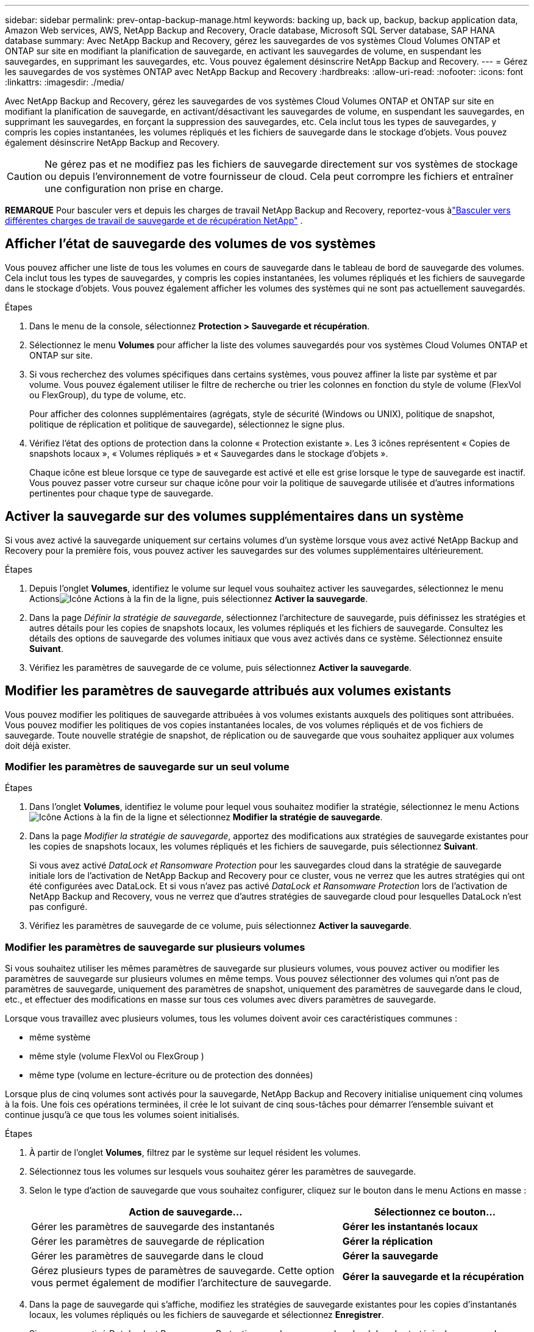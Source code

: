 ---
sidebar: sidebar 
permalink: prev-ontap-backup-manage.html 
keywords: backing up, back up, backup, backup application data, Amazon Web services, AWS, NetApp Backup and Recovery, Oracle database, Microsoft SQL Server database, SAP HANA database 
summary: Avec NetApp Backup and Recovery, gérez les sauvegardes de vos systèmes Cloud Volumes ONTAP et ONTAP sur site en modifiant la planification de sauvegarde, en activant les sauvegardes de volume, en suspendant les sauvegardes, en supprimant les sauvegardes, etc.  Vous pouvez également désinscrire NetApp Backup and Recovery. 
---
= Gérez les sauvegardes de vos systèmes ONTAP avec NetApp Backup and Recovery
:hardbreaks:
:allow-uri-read: 
:nofooter: 
:icons: font
:linkattrs: 
:imagesdir: ./media/


[role="lead"]
Avec NetApp Backup and Recovery, gérez les sauvegardes de vos systèmes Cloud Volumes ONTAP et ONTAP sur site en modifiant la planification de sauvegarde, en activant/désactivant les sauvegardes de volume, en suspendant les sauvegardes, en supprimant les sauvegardes, en forçant la suppression des sauvegardes, etc. Cela inclut tous les types de sauvegardes, y compris les copies instantanées, les volumes répliqués et les fichiers de sauvegarde dans le stockage d'objets.  Vous pouvez également désinscrire NetApp Backup and Recovery.


CAUTION: Ne gérez pas et ne modifiez pas les fichiers de sauvegarde directement sur vos systèmes de stockage ou depuis l'environnement de votre fournisseur de cloud.  Cela peut corrompre les fichiers et entraîner une configuration non prise en charge.

[]
====
*REMARQUE* Pour basculer vers et depuis les charges de travail NetApp Backup and Recovery, reportez-vous àlink:br-start-switch-ui.html["Basculer vers différentes charges de travail de sauvegarde et de récupération NetApp"] .

====


== Afficher l'état de sauvegarde des volumes de vos systèmes

Vous pouvez afficher une liste de tous les volumes en cours de sauvegarde dans le tableau de bord de sauvegarde des volumes. Cela inclut tous les types de sauvegardes, y compris les copies instantanées, les volumes répliqués et les fichiers de sauvegarde dans le stockage d'objets.  Vous pouvez également afficher les volumes des systèmes qui ne sont pas actuellement sauvegardés.

.Étapes
. Dans le menu de la console, sélectionnez *Protection > Sauvegarde et récupération*.
. Sélectionnez le menu *Volumes* pour afficher la liste des volumes sauvegardés pour vos systèmes Cloud Volumes ONTAP et ONTAP sur site.
. Si vous recherchez des volumes spécifiques dans certains systèmes, vous pouvez affiner la liste par système et par volume.  Vous pouvez également utiliser le filtre de recherche ou trier les colonnes en fonction du style de volume (FlexVol ou FlexGroup), du type de volume, etc.
+
Pour afficher des colonnes supplémentaires (agrégats, style de sécurité (Windows ou UNIX), politique de snapshot, politique de réplication et politique de sauvegarde), sélectionnez le signe plus.

. Vérifiez l’état des options de protection dans la colonne « Protection existante ».  Les 3 icônes représentent « Copies de snapshots locaux », « Volumes répliqués » et « Sauvegardes dans le stockage d'objets ».
+
Chaque icône est bleue lorsque ce type de sauvegarde est activé et elle est grise lorsque le type de sauvegarde est inactif.  Vous pouvez passer votre curseur sur chaque icône pour voir la politique de sauvegarde utilisée et d'autres informations pertinentes pour chaque type de sauvegarde.





== Activer la sauvegarde sur des volumes supplémentaires dans un système

Si vous avez activé la sauvegarde uniquement sur certains volumes d'un système lorsque vous avez activé NetApp Backup and Recovery pour la première fois, vous pouvez activer les sauvegardes sur des volumes supplémentaires ultérieurement.

.Étapes
. Depuis l'onglet *Volumes*, identifiez le volume sur lequel vous souhaitez activer les sauvegardes, sélectionnez le menu Actionsimage:icon-action.png["Icône Actions"] à la fin de la ligne, puis sélectionnez *Activer la sauvegarde*.
. Dans la page _Définir la stratégie de sauvegarde_, sélectionnez l'architecture de sauvegarde, puis définissez les stratégies et autres détails pour les copies de snapshots locaux, les volumes répliqués et les fichiers de sauvegarde.  Consultez les détails des options de sauvegarde des volumes initiaux que vous avez activés dans ce système. Sélectionnez ensuite *Suivant*.
. Vérifiez les paramètres de sauvegarde de ce volume, puis sélectionnez *Activer la sauvegarde*.




== Modifier les paramètres de sauvegarde attribués aux volumes existants

Vous pouvez modifier les politiques de sauvegarde attribuées à vos volumes existants auxquels des politiques sont attribuées.  Vous pouvez modifier les politiques de vos copies instantanées locales, de vos volumes répliqués et de vos fichiers de sauvegarde.  Toute nouvelle stratégie de snapshot, de réplication ou de sauvegarde que vous souhaitez appliquer aux volumes doit déjà exister.



=== Modifier les paramètres de sauvegarde sur un seul volume

.Étapes
. Dans l'onglet *Volumes*, identifiez le volume pour lequel vous souhaitez modifier la stratégie, sélectionnez le menu Actionsimage:icon-action.png["Icône Actions"] à la fin de la ligne et sélectionnez *Modifier la stratégie de sauvegarde*.
. Dans la page _Modifier la stratégie de sauvegarde_, apportez des modifications aux stratégies de sauvegarde existantes pour les copies de snapshots locaux, les volumes répliqués et les fichiers de sauvegarde, puis sélectionnez *Suivant*.
+
Si vous avez activé _DataLock et Ransomware Protection_ pour les sauvegardes cloud dans la stratégie de sauvegarde initiale lors de l'activation de NetApp Backup and Recovery pour ce cluster, vous ne verrez que les autres stratégies qui ont été configurées avec DataLock.  Et si vous n'avez pas activé _DataLock et Ransomware Protection_ lors de l'activation de NetApp Backup and Recovery, vous ne verrez que d'autres stratégies de sauvegarde cloud pour lesquelles DataLock n'est pas configuré.

. Vérifiez les paramètres de sauvegarde de ce volume, puis sélectionnez *Activer la sauvegarde*.




=== Modifier les paramètres de sauvegarde sur plusieurs volumes

Si vous souhaitez utiliser les mêmes paramètres de sauvegarde sur plusieurs volumes, vous pouvez activer ou modifier les paramètres de sauvegarde sur plusieurs volumes en même temps.  Vous pouvez sélectionner des volumes qui n'ont pas de paramètres de sauvegarde, uniquement des paramètres de snapshot, uniquement des paramètres de sauvegarde dans le cloud, etc., et effectuer des modifications en masse sur tous ces volumes avec divers paramètres de sauvegarde.

Lorsque vous travaillez avec plusieurs volumes, tous les volumes doivent avoir ces caractéristiques communes :

* même système
* même style (volume FlexVol ou FlexGroup )
* même type (volume en lecture-écriture ou de protection des données)


Lorsque plus de cinq volumes sont activés pour la sauvegarde, NetApp Backup and Recovery initialise uniquement cinq volumes à la fois.  Une fois ces opérations terminées, il crée le lot suivant de cinq sous-tâches pour démarrer l'ensemble suivant et continue jusqu'à ce que tous les volumes soient initialisés.

.Étapes
. À partir de l’onglet *Volumes*, filtrez par le système sur lequel résident les volumes.
. Sélectionnez tous les volumes sur lesquels vous souhaitez gérer les paramètres de sauvegarde.
. Selon le type d’action de sauvegarde que vous souhaitez configurer, cliquez sur le bouton dans le menu Actions en masse :
+
[cols="50,30"]
|===
| Action de sauvegarde... | Sélectionnez ce bouton... 


| Gérer les paramètres de sauvegarde des instantanés | *Gérer les instantanés locaux* 


| Gérer les paramètres de sauvegarde de réplication | *Gérer la réplication* 


| Gérer les paramètres de sauvegarde dans le cloud | *Gérer la sauvegarde* 


| Gérez plusieurs types de paramètres de sauvegarde.  Cette option vous permet également de modifier l’architecture de sauvegarde. | *Gérer la sauvegarde et la récupération* 
|===
. Dans la page de sauvegarde qui s'affiche, modifiez les stratégies de sauvegarde existantes pour les copies d'instantanés locaux, les volumes répliqués ou les fichiers de sauvegarde et sélectionnez *Enregistrer*.
+
Si vous avez activé _DataLock et Ransomware Protection_ pour les sauvegardes cloud dans la stratégie de sauvegarde initiale lors de l'activation de NetApp Backup and Recovery pour ce cluster, vous ne verrez que les autres stratégies qui ont été configurées avec DataLock.  Et si vous n'avez pas activé _DataLock et Ransomware Protection_ lors de l'activation de NetApp Backup and Recovery, vous ne verrez que d'autres stratégies de sauvegarde cloud pour lesquelles DataLock n'est pas configuré.





== Créez une sauvegarde manuelle du volume à tout moment

Vous pouvez créer une sauvegarde à la demande à tout moment pour capturer l’état actuel du volume.  Cela peut être utile si des modifications très importantes ont été apportées à un volume et que vous ne souhaitez pas attendre la prochaine sauvegarde planifiée pour protéger ces données.  Vous pouvez également utiliser cette fonctionnalité pour créer une sauvegarde pour un volume qui n'est pas actuellement en cours de sauvegarde et dont vous souhaitez capturer l'état actuel.

Vous pouvez créer une copie instantanée ad hoc ou une sauvegarde sur un objet d'un volume.  Vous ne pouvez pas créer un volume répliqué ad hoc.

Le nom de la sauvegarde inclut l’horodatage afin que vous puissiez identifier votre sauvegarde à la demande parmi d’autres sauvegardes planifiées.

Si vous avez activé _DataLock et Ransomware Protection_ lors de l'activation de NetApp Backup and Recovery pour ce cluster, la sauvegarde à la demande sera également configurée avec DataLock et la période de conservation sera de 30 jours.  Les analyses de ransomware ne sont pas prises en charge pour les sauvegardes ad hoc. link:prev-ontap-policy-object-options.html["En savoir plus sur DataLock et la protection contre les ransomwares"^] .

Lorsque vous créez une sauvegarde ad hoc, un instantané est créé sur le volume source.  Étant donné que cet instantané ne fait pas partie d'une planification d'instantanés normale, il ne sera pas désactivé.  Vous souhaiterez peut-être supprimer manuellement cet instantané du volume source une fois la sauvegarde terminée.  Cela permettra de libérer les blocs liés à cet instantané.  Le nom de l'instantané commencera par `cbs-snapshot-adhoc-` . https://docs.netapp.com/us-en/ontap/san-admin/delete-all-existing-snapshot-copies-volume-task.html["Découvrez comment supprimer un instantané à l'aide de l'interface de ligne de commande ONTAP"^] .


NOTE: La sauvegarde de volume à la demande n'est pas prise en charge sur les volumes de protection des données.

.Étapes
. Dans l'onglet *Volumes*, sélectionnezimage:icon-actions-horizontal.gif["Icône Actions"] pour le volume et sélectionnez *Sauvegarde* > *Créer une sauvegarde ad hoc*.


La colonne État de la sauvegarde pour ce volume affiche « En cours » jusqu'à ce que la sauvegarde soit créée.



== Afficher la liste des sauvegardes pour chaque volume

Vous pouvez afficher la liste de tous les fichiers de sauvegarde existants pour chaque volume.  Cette page affiche les détails sur le volume source, l'emplacement de destination et les détails de sauvegarde tels que la dernière sauvegarde effectuée, la politique de sauvegarde actuelle, la taille du fichier de sauvegarde, etc.

.Étapes
. Dans l'onglet *Volumes*, sélectionnezimage:icon-actions-horizontal.gif["Icône Actions"] pour le volume source et sélectionnez *Afficher les détails du volume*.
+
Les détails du volume et la liste des copies instantanées sont affichés.

. Sélectionnez *Snapshot*, *Réplication* ou *Sauvegarde* pour voir la liste de tous les fichiers de sauvegarde pour chaque type de sauvegarde.




== Exécuter une analyse de ransomware sur une sauvegarde de volume dans le stockage d'objets

NetApp Backup and Recovery analyse vos fichiers de sauvegarde pour rechercher des preuves d'une attaque de ransomware lorsqu'une sauvegarde vers un fichier objet est créée et lorsque les données d'un fichier de sauvegarde sont en cours de restauration.  Vous pouvez également exécuter une analyse à la demande à tout moment pour vérifier la facilité d'utilisation d'un fichier de sauvegarde spécifique dans le stockage d'objets.  Cela peut être utile si vous avez rencontré un problème de ransomware sur un volume particulier et que vous souhaitez vérifier que les sauvegardes de ce volume ne sont pas affectées.

Cette fonctionnalité est disponible uniquement si la sauvegarde du volume a été créée à partir d'un système avec ONTAP 9.11.1 ou une version ultérieure, et si vous avez activé _DataLock et Ransomware Protection_ dans la stratégie de sauvegarde vers objet.

.Étapes
. Dans l'onglet *Volumes*, sélectionnezimage:icon-actions-horizontal.gif["Icône Actions"] pour le volume source et sélectionnez *Afficher les détails du volume*.
+
Les détails du volume sont affichés.

. Sélectionnez *Sauvegarde* pour voir la liste des fichiers de sauvegarde dans le stockage d'objets.
. Sélectionnerimage:icon-actions-horizontal.gif["Icône Actions"] pour le fichier de sauvegarde du volume que vous souhaitez analyser pour détecter les ransomwares et cliquez sur *Rechercher les ransomwares*.
+
La colonne Protection contre les ransomwares indique que l’analyse est en cours.





== Gérer la relation de réplication avec le volume source

Après avoir configuré la réplication des données entre deux systèmes, vous pouvez gérer la relation de réplication des données.

.Étapes
. Dans l'onglet *Volumes*, sélectionnezimage:icon-actions-horizontal.gif["Icône Actions"] pour le volume source et sélectionnez l'option *Réplication*.  Vous pouvez voir toutes les options disponibles.
. Sélectionnez l’action de réplication que vous souhaitez effectuer.
+
Le tableau suivant décrit les actions disponibles :

+
[cols="15,85"]
|===
| Action | Description 


| Afficher la réplication | Affiche les détails sur la relation de volume : informations de transfert, informations sur le dernier transfert, détails sur le volume et informations sur la politique de protection attribuée à la relation. 


| Mettre à jour la réplication | Démarre un transfert incrémentiel pour mettre à jour le volume de destination à synchroniser avec le volume source. 


| Suspendre la réplication | Suspendez le transfert incrémentiel des copies Snapshot pour mettre à jour le volume de destination.  Vous pouvez reprendre plus tard si vous souhaitez redémarrer les mises à jour incrémentielles. 


| Interrompre la réplication | Rompt la relation entre les volumes source et de destination et active le volume de destination pour l'accès aux données - le rend en lecture-écriture.  Cette option est généralement utilisée lorsque le volume source ne peut pas fournir de données en raison d'événements tels qu'une corruption de données, une suppression accidentelle ou un état hors ligne.https://docs.netapp.com/us-en/ontap-sm-classic/volume-disaster-recovery/index.html["Découvrez comment configurer un volume de destination pour l'accès aux données et réactiver un volume source dans la documentation ONTAP"^] 


| Abandonner la réplication | Désactive les sauvegardes de ce volume sur le système de destination et désactive également la possibilité de restaurer un volume.  Les sauvegardes existantes ne seront pas supprimées.  Cela ne supprime pas la relation de protection des données entre les volumes source et de destination. 


| Resynchronisation inversée | Inverse les rôles des volumes source et de destination.  Le contenu du volume source d'origine est écrasé par le contenu du volume de destination.  Cela est utile lorsque vous souhaitez réactiver un volume source qui est devenu hors ligne.  Toutes les données écrites sur le volume source d’origine entre la dernière réplication de données et le moment où le volume source a été désactivé ne sont pas conservées. 


| Supprimer la relation | Supprime la relation de protection des données entre les volumes source et de destination, ce qui signifie que la réplication des données ne se produit plus entre les volumes.  Cette action n'active pas le volume de destination pour l'accès aux données, ce qui signifie qu'il n'est pas accessible en lecture-écriture.  Cette action supprime également la relation d'homologue de cluster et la relation d'homologue de machine virtuelle de stockage (SVM), s'il n'existe aucune autre relation de protection des données entre les systèmes. 
|===


.Résultat
Après avoir sélectionné une action, la console met à jour la relation.



== Modifier une politique de sauvegarde dans le cloud existante

Vous pouvez modifier les attributs d’une politique de sauvegarde actuellement appliquée aux volumes d’un système.  La modification de la politique de sauvegarde affecte tous les volumes existants qui utilisent la politique.

[NOTE]
====
* Si vous avez activé _DataLock et Ransomware Protection_ dans la stratégie initiale lors de l'activation de NetApp Backup and Recovery pour ce cluster, toutes les stratégies que vous modifiez doivent être configurées avec le même paramètre DataLock (gouvernance ou conformité).  Et si vous n'avez pas activé _DataLock et Ransomware Protection_ lors de l'activation de NetApp Backup and Recovery, vous ne pouvez pas activer DataLock maintenant.
* Lors de la création de sauvegardes sur AWS, si vous avez choisi _S3 Glacier_ ou _S3 Glacier Deep Archive_ dans votre première politique de sauvegarde lors de l'activation de NetApp Backup and Recovery, ce niveau sera le seul niveau d'archivage disponible lors de la modification des politiques de sauvegarde.  Et si vous n'avez sélectionné aucun niveau d'archivage dans votre première politique de sauvegarde, _S3 Glacier_ sera votre seule option d'archivage lors de la modification d'une politique.


====
.Étapes
. Dans l’onglet *Volumes*, sélectionnez *Paramètres de sauvegarde*.
. Depuis la page _Paramètres de sauvegarde_, sélectionnezimage:icon-actions-horizontal.gif["Icône Actions"] pour le système sur lequel vous souhaitez modifier les paramètres de stratégie, puis sélectionnez *Gérer les stratégies*.
. Depuis la page _Gérer les politiques_, sélectionnez *Modifier* pour la politique de sauvegarde que vous souhaitez modifier dans ce système.
. Depuis la page _Modifier la politique_, sélectionnez la flèche vers le bas pour développer la section _Étiquettes et rétention_ afin de modifier la planification et/ou la rétention de sauvegarde, puis sélectionnez *Enregistrer*.
+
Si votre cluster exécute ONTAP 9.10.1 ou une version ultérieure, vous avez également la possibilité d'activer ou de désactiver la hiérarchisation des sauvegardes vers le stockage d'archivage après un certain nombre de jours.

+
ifdef::aws[]



link:prev-reference-aws-archive-storage-tiers.html["En savoir plus sur l'utilisation du stockage d'archives AWS"] .

endif::aws[]

ifdef::azure[]

link:prev-reference-azure-archive-storage-tiers.html["En savoir plus sur l'utilisation du stockage d'archives Azure"] .

endif::azure[]

ifdef::gcp[]

link:prev-reference-gcp-archive-storage-tiers.html["En savoir plus sur l'utilisation du stockage d'archives Google"] . (Nécessite ONTAP 9.12.1.)

endif::gcp[]

+ Notez que tous les fichiers de sauvegarde qui ont été hiérarchisés vers le stockage d'archivage sont laissés dans ce niveau si vous arrêtez de hiérarchiser les sauvegardes vers l'archive - ils ne sont pas automatiquement déplacés vers le niveau standard.  Seules les nouvelles sauvegardes de volume résideront dans le niveau standard.



== Ajouter une nouvelle politique de sauvegarde dans le cloud

Lorsque vous activez NetApp Backup and Recovery pour un système, tous les volumes que vous sélectionnez initialement sont sauvegardés à l'aide de la stratégie de sauvegarde par défaut que vous avez définie.  Si vous souhaitez attribuer différentes politiques de sauvegarde à certains volumes ayant des objectifs de point de récupération (RPO) différents, vous pouvez créer des politiques supplémentaires pour ce cluster et attribuer ces politiques à d'autres volumes.

Si vous souhaitez appliquer une nouvelle politique de sauvegarde à certains volumes d’un système, vous devez d’abord ajouter la politique de sauvegarde au système.  Alors tu peux<<Modifier les paramètres de sauvegarde attribués aux volumes existants,appliquer la politique aux volumes de ce système>> .

[NOTE]
====
* Si vous avez activé _DataLock et Ransomware Protection_ dans la stratégie initiale lors de l'activation de NetApp Backup and Recovery pour ce cluster, toutes les stratégies supplémentaires que vous créez doivent être configurées avec le même paramètre DataLock (gouvernance ou conformité).  Et si vous n’avez pas activé _DataLock et Ransomware Protection_ lors de l’activation de NetApp Backup and Recovery, vous ne pouvez pas créer de nouvelles stratégies qui utilisent DataLock.
* Lors de la création de sauvegardes sur AWS, si vous avez choisi _S3 Glacier_ ou _S3 Glacier Deep Archive_ dans votre première stratégie de sauvegarde lors de l'activation de NetApp Backup and Recovery, ce niveau sera le seul niveau d'archivage disponible pour les futures stratégies de sauvegarde pour ce cluster.  Et si vous n'avez sélectionné aucun niveau d'archivage dans votre première politique de sauvegarde, alors _S3 Glacier_ sera votre seule option d'archivage pour les politiques futures.


====
.Étapes
. Dans l’onglet *Volumes*, sélectionnez *Paramètres de sauvegarde*.
. Depuis la page _Paramètres de sauvegarde_, sélectionnezimage:icon-actions-horizontal.gif["Icône Actions"] pour le système sur lequel vous souhaitez ajouter la nouvelle politique, puis sélectionnez *Gérer les politiques*.
. Depuis la page _Gérer les politiques_, sélectionnez *Ajouter une nouvelle politique*.
. Depuis la page _Ajouter une nouvelle politique_, sélectionnez la flèche vers le bas pour développer la section _Étiquettes et rétention_ afin de définir la planification et la rétention des sauvegardes, puis sélectionnez *Enregistrer*.
+
Si votre cluster exécute ONTAP 9.10.1 ou une version ultérieure, vous avez également la possibilité d'activer ou de désactiver la hiérarchisation des sauvegardes vers le stockage d'archivage après un certain nombre de jours.

+
ifdef::aws[]



link:prev-reference-aws-archive-storage-tiers.html["En savoir plus sur l'utilisation du stockage d'archives AWS"] .

endif::aws[]

ifdef::azure[]

link:prev-reference-azure-archive-storage-tiers.html["En savoir plus sur l'utilisation du stockage d'archives Azure"] .

endif::azure[]

ifdef::gcp[]

link:prev-reference-gcp-archive-storage-tiers.html["En savoir plus sur l'utilisation du stockage d'archives Google"] . (Nécessite ONTAP 9.12.1.)

endif::gcp[]



== Supprimer les sauvegardes

NetApp Backup and Recovery vous permet de supprimer un seul fichier de sauvegarde, de supprimer toutes les sauvegardes d'un volume ou de supprimer toutes les sauvegardes de tous les volumes d'un système.  Vous souhaiterez peut-être supprimer toutes les sauvegardes si vous n’en avez plus besoin ou si vous avez supprimé le volume source et souhaitez supprimer toutes les sauvegardes.

Vous ne pouvez pas supprimer les fichiers de sauvegarde que vous avez verrouillés à l'aide de la protection DataLock et Ransomware.  L'option « Supprimer » ne sera pas disponible depuis l'interface utilisateur si vous avez sélectionné un ou plusieurs fichiers de sauvegarde verrouillés.


CAUTION: Si vous prévoyez de supprimer un système ou un cluster contenant des sauvegardes, vous devez supprimer les sauvegardes *avant* de supprimer le système.  NetApp Backup and Recovery ne supprime pas automatiquement les sauvegardes lorsque vous supprimez un système, et il n'existe actuellement aucune prise en charge dans l'interface utilisateur pour supprimer les sauvegardes une fois le système supprimé.  Les frais de stockage d'objets pour toutes les sauvegardes restantes continueront à vous être facturés.



=== Supprimer tous les fichiers de sauvegarde d'un système

La suppression de toutes les sauvegardes sur le stockage d’objets d’un système ne désactive pas les futures sauvegardes des volumes de ce système.  Si vous souhaitez arrêter de créer des sauvegardes de tous les volumes d'un système, vous pouvez désactiver les sauvegardes<<Désactiver NetApp Backup and Recovery pour un système,comme décrit ici>> .

Notez que cette action n’affecte pas les copies instantanées ou les volumes répliqués : ces types de fichiers de sauvegarde ne sont pas supprimés.

.Étapes
. Dans l’onglet *Volumes*, sélectionnez *Paramètres de sauvegarde*.
. Sélectionnerimage:icon-actions-horizontal.gif["Icône Actions"] pour le système sur lequel vous souhaitez supprimer toutes les sauvegardes et sélectionnez *Supprimer toutes les sauvegardes*.
. Dans la boîte de dialogue de confirmation, entrez le nom du système.
. Sélectionnez *Paramètres avancés*.
. *Forcer la suppression des sauvegardes* : Indiquez si vous souhaitez ou non forcer la suppression de toutes les sauvegardes.
+
Dans certains cas extrêmes, vous souhaiterez peut-être que NetApp Backup and Recovery n'ait plus accès aux sauvegardes. Cela peut se produire par exemple si le service n'a plus accès au bucket de sauvegarde ou si les sauvegardes sont protégées par DataLock mais que vous n'en voulez plus. Auparavant, vous ne pouviez pas les supprimer vous-même et deviez appeler le support NetApp . Avec cette version, vous pouvez utiliser l'option permettant de forcer la suppression des sauvegardes (au niveau du volume et de l'environnement de travail).

+

CAUTION: Utilisez cette option avec précaution et uniquement en cas de besoins de nettoyage extrêmes. NetApp Backup and Recovery n'aura plus accès à ces sauvegardes même si elles ne sont pas supprimées dans le stockage d'objets. Vous devrez vous rendre chez votre fournisseur de cloud et supprimer manuellement les sauvegardes.

. Sélectionnez *Supprimer*.




=== Supprimer tous les fichiers de sauvegarde d'un volume

La suppression de toutes les sauvegardes d’un volume désactive également les sauvegardes futures pour ce volume.

.Étapes
. Dans l'onglet *Volumes*, cliquez surimage:icon-actions-horizontal.gif["Plus d'icônes"] pour le volume source et sélectionnez *Détails et liste de sauvegarde*.
+
La liste de tous les fichiers de sauvegarde s'affiche.

. Sélectionnez *Actions* > *Supprimer toutes les sauvegardes*.
. Entrez le nom du volume.
. Sélectionnez *Paramètres avancés*.
. *Forcer la suppression des sauvegardes* : Indiquez si vous souhaitez ou non forcer la suppression de toutes les sauvegardes.
+
Dans certains cas extrêmes, vous souhaiterez peut-être que NetApp Backup and Recovery n'ait plus accès aux sauvegardes. Cela peut se produire par exemple si le service n'a plus accès au bucket de sauvegarde ou si les sauvegardes sont protégées par DataLock mais que vous n'en voulez plus. Auparavant, vous ne pouviez pas les supprimer vous-même et deviez appeler le support NetApp . Avec cette version, vous pouvez utiliser l'option permettant de forcer la suppression des sauvegardes (au niveau du volume et de l'environnement de travail).

+

CAUTION: Utilisez cette option avec précaution et uniquement en cas de besoins de nettoyage extrêmes. NetApp Backup and Recovery n'aura plus accès à ces sauvegardes même si elles ne sont pas supprimées dans le stockage d'objets. Vous devrez vous rendre chez votre fournisseur de cloud et supprimer manuellement les sauvegardes.

. Sélectionnez *Supprimer*.




=== Supprimer un seul fichier de sauvegarde pour un volume

Vous pouvez supprimer un seul fichier de sauvegarde si vous n'en avez plus besoin.  Cela inclut la suppression d'une seule sauvegarde d'une copie instantanée de volume ou d'une sauvegarde dans le stockage d'objets.

Vous ne pouvez pas supprimer les volumes répliqués (volumes de protection des données).

.Étapes
. Dans l'onglet *Volumes*, sélectionnezimage:icon-actions-horizontal.gif["Plus d'icônes"] pour le volume source et sélectionnez *Afficher les détails du volume*.
+
Les détails du volume sont affichés et vous pouvez sélectionner *Snapshot*, *Réplication* ou *Sauvegarde* pour voir la liste de tous les fichiers de sauvegarde du volume.  Par défaut, les copies instantanées disponibles sont affichées.

. Sélectionnez *Instantané* ou *Sauvegarde* pour voir le type de fichiers de sauvegarde que vous souhaitez supprimer.
. Sélectionnerimage:icon-actions-horizontal.gif["Icône Actions"] pour le fichier de sauvegarde du volume que vous souhaitez supprimer et sélectionnez *Supprimer*.
. Dans la boîte de dialogue de confirmation, sélectionnez *Supprimer*.




== Supprimer les relations de sauvegarde de volume

La suppression de la relation de sauvegarde d'un volume vous fournit un mécanisme d'archivage si vous souhaitez arrêter la création de nouveaux fichiers de sauvegarde et supprimer le volume source, mais conserver tous les fichiers de sauvegarde existants.  Cela vous donne la possibilité de restaurer le volume à partir du fichier de sauvegarde à l'avenir, si nécessaire, tout en libérant de l'espace sur votre système de stockage source.

Vous n’avez pas nécessairement besoin de supprimer le volume source.  Vous pouvez supprimer la relation de sauvegarde d’un volume et conserver le volume source.  Dans ce cas, vous pouvez « activer » la sauvegarde sur le volume ultérieurement.  Dans ce cas, la copie de sauvegarde de base d'origine continue d'être utilisée : une nouvelle copie de sauvegarde de base n'est pas créée ni exportée vers le cloud.  Notez que si vous réactivez une relation de sauvegarde, la politique de sauvegarde par défaut est attribuée au volume.

Cette fonctionnalité est disponible uniquement si votre système exécute ONTAP 9.12.1 ou une version ultérieure.

Vous ne pouvez pas supprimer le volume source de l'interface utilisateur de NetApp Backup and Recovery.  Cependant, vous pouvez ouvrir la page Détails du volume sur la page *Systèmes* de la console et https://docs.netapp.com/us-en/storage-management-cloud-volumes-ontap/task-manage-volumes.html#manage-volumes["supprimer le volume à partir de là"] .


NOTE: Vous ne pouvez pas supprimer les fichiers de sauvegarde de volume individuels une fois la relation supprimée.  Vous pouvez cependant supprimer toutes les sauvegardes du volume.

.Étapes
. Dans l'onglet *Volumes*, sélectionnezimage:icon-actions-horizontal.gif["Icône Actions"] pour le volume source et sélectionnez *Sauvegarde* > *Supprimer la relation*.




== Désactiver NetApp Backup and Recovery pour un système

La désactivation de NetApp Backup and Recovery pour un système désactive les sauvegardes de chaque volume du système et désactive également la possibilité de restaurer un volume.  Les sauvegardes existantes ne seront pas supprimées.  Cela ne désenregistre pas le service de sauvegarde de ce système. Cela vous permet essentiellement de suspendre toutes les activités de sauvegarde et de restauration pendant un certain temps.

Notez que votre fournisseur de cloud continuera à vous facturer les coûts de stockage d'objets pour la capacité utilisée par vos sauvegardes, sauf si vous<<Supprimer les sauvegardes,supprimer les sauvegardes>> .

.Étapes
. Dans l’onglet *Volumes*, sélectionnez *Paramètres de sauvegarde*.
. Depuis la page _Paramètres de sauvegarde_, sélectionnezimage:icon-actions-horizontal.gif["Icône Actions"] pour le système sur lequel vous souhaitez désactiver les sauvegardes et sélectionnez *Désactiver la sauvegarde*.
. Dans la boîte de dialogue de confirmation, sélectionnez *Désactiver*.



NOTE: Un bouton *Activer la sauvegarde* apparaît pour ce système lorsque la sauvegarde est désactivée.  Vous pouvez sélectionner ce bouton lorsque vous souhaitez réactiver la fonctionnalité de sauvegarde pour ce système.



== Annuler l'enregistrement de NetApp Backup and Recovery pour un système

Vous pouvez annuler l'enregistrement de NetApp Backup and Recovery pour un système si vous ne souhaitez plus utiliser la fonctionnalité de sauvegarde et que vous souhaitez cesser d'être facturé pour les sauvegardes dans ce système.  En général, cette fonctionnalité est utilisée lorsque vous prévoyez de supprimer un système et que vous souhaitez annuler le service de sauvegarde.

Vous pouvez également utiliser cette fonctionnalité si vous souhaitez modifier le magasin d’objets de destination dans lequel vos sauvegardes de cluster sont stockées.  Après avoir désenregistré NetApp Backup and Recovery pour le système, vous pouvez activer NetApp Backup and Recovery pour ce cluster à l'aide des informations du nouveau fournisseur de cloud.

Avant de pouvoir désinscrire NetApp Backup and Recovery, vous devez effectuer les étapes suivantes, dans cet ordre :

* Désactiver NetApp Backup and Recovery pour le système
* Supprimer toutes les sauvegardes de ce système


L'option de désinscription n'est pas disponible tant que ces deux actions ne sont pas terminées.

.Étapes
. Dans l’onglet *Volumes*, sélectionnez *Paramètres de sauvegarde*.
. Depuis la page _Paramètres de sauvegarde_, sélectionnezimage:icon-actions-horizontal.gif["Icône Actions"] pour le système sur lequel vous souhaitez désinscrire le service de sauvegarde et sélectionnez *Désinscrire*.
. Dans la boîte de dialogue de confirmation, sélectionnez *Désinscrire*.

